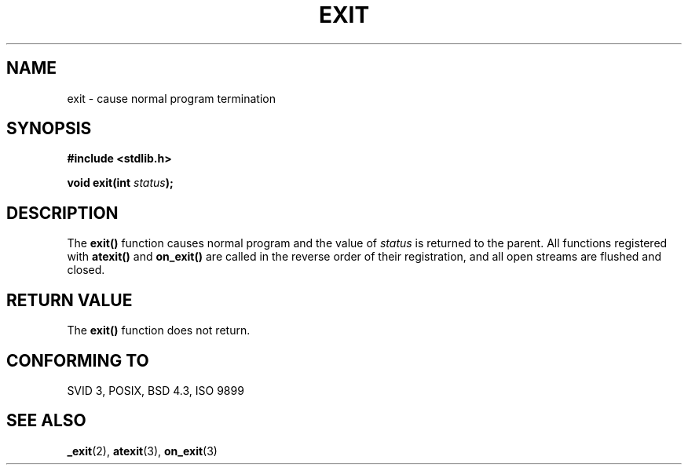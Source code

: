 .\" Copyright 1993 David Metcalfe (david@prism.demon.co.uk)
.\" May be distributed under the GNU General Public License
.\" References consulted:
.\"     Linux libc source code
.\"     Lewine's _POSIX Programmer's Guide_ (O'Reilly & Associates, 1991)
.\"     386BSD man pages
.\" Modified Sat Jul 24 19:43:49 1993 by Rik Faith (faith@cs.unc.edu)
.TH EXIT 3  "April 2, 1993" "GNU" "Linux Programmer's Manual"
.SH NAME
exit \- cause normal program termination
.SH SYNOPSIS
.nf
.B #include <stdlib.h>
.sp
.BI "void exit(int " status );
.fi
.SH DESCRIPTION
The \fBexit()\fP function causes normal program and the value of
\fIstatus\fP is returned to the parent.  All functions registered
with \fBatexit()\fP and \fBon_exit()\fP are called in the reverse
order of their registration, and all open streams are flushed and
closed.
.SH "RETURN VALUE"
The \fBexit()\fP function does not return.
.SH "CONFORMING TO"
SVID 3, POSIX, BSD 4.3, ISO 9899
.SH SEE ALSO
.BR _exit "(2), " atexit "(3), " on_exit (3)
